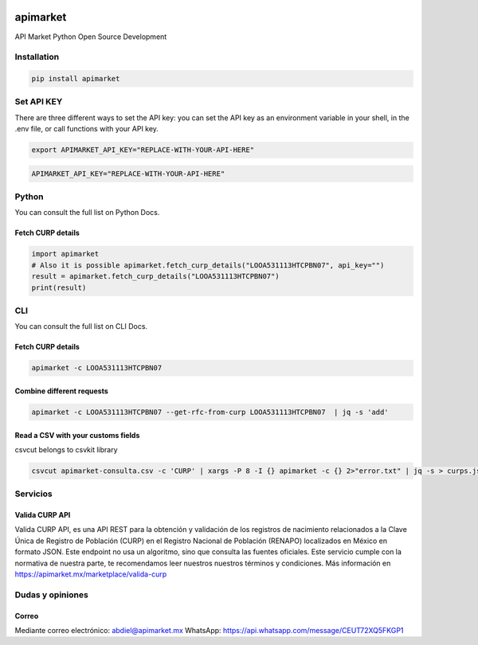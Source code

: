 .. image:: https://img.shields.io/pypi/v/apimarket.svg
   :alt: PyPI-Server
   :target: https://pypi.org/project/apimarket/

.. image:: https://img.shields.io/twitter/url/http/shields.io.svg?style=social&label=Twitter
   :alt: Twitter
   :target: https://twitter.com/apimarketmx

.. image:: https://img.shields.io/badge/-PyScaffold-005CA0?logo=pyscaffold
   :alt: Project generated with PyScaffold
   :target: https://pyscaffold.org/


=========
apimarket
=========

API Market Python Open Source Development

Installation
------------

.. code-block:: bash

   pip install apimarket

Set API KEY
------------
There are three different ways to set the API key: you can set the API key as an environment variable in your shell, in the .env file, or call functions with your API key.

.. code-block:: bash

   export APIMARKET_API_KEY="REPLACE-WITH-YOUR-API-HERE"

.. code-block:: bash

   APIMARKET_API_KEY="REPLACE-WITH-YOUR-API-HERE"


Python
-------
You can consult the full list on Python Docs.

Fetch CURP details
++++++++++++++++++

.. code-block:: python3

   import apimarket
   # Also it is possible apimarket.fetch_curp_details("LOOA531113HTCPBN07", api_key="")
   result = apimarket.fetch_curp_details("LOOA531113HTCPBN07")
   print(result)

CLI
----
You can consult the full list on CLI Docs.

Fetch CURP details
+++++++++++++++++++


.. code-block:: bash

   apimarket -c LOOA531113HTCPBN07

Combine different requests
+++++++++++++++++++++++++++


.. code-block:: bash

   apimarket -c LOOA531113HTCPBN07 --get-rfc-from-curp LOOA531113HTCPBN07  | jq -s 'add'


Read a CSV with your customs fields
++++++++++++++++++++++++++++++++++++

csvcut belongs to csvkit library

.. code-block:: bash

   csvcut apimarket-consulta.csv -c 'CURP' | xargs -P 8 -I {} apimarket -c {} 2>"error.txt" | jq -s > curps.json


.. _pyscaffold-notes:


Servicios
-----------

Valida CURP API
++++++++++++++++++++++++++++++++++++

Valida CURP API, es una API REST para la obtención y validación de los registros de nacimiento relacionados a la Clave Única de Registro de Población (CURP) en el Registro Nacional de Población (RENAPO) localizados en México en formato JSON. Este endpoint no usa un algoritmo, sino que consulta las fuentes oficiales. Este servicio cumple con la normativa de nuestra parte, te recomendamos leer nuestros nuestros términos y condiciones.
Más información en https://apimarket.mx/marketplace/valida-curp


Dudas y opiniones
-------------------

Correo
++++++++++++++++++++++++++++++++++++

Mediante correo electrónico: abdiel@apimarket.mx
WhatsApp: https://api.whatsapp.com/message/CEUT72XQ5FKGP1

